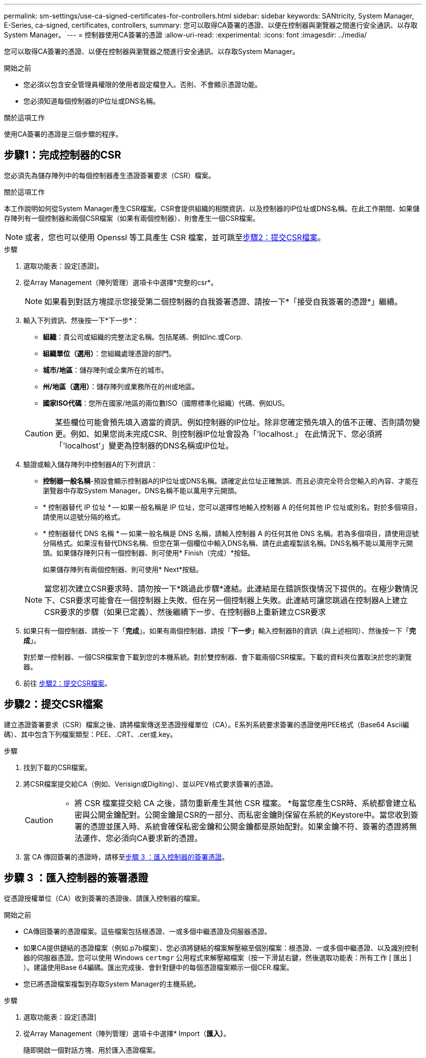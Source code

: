 ---
permalink: sm-settings/use-ca-signed-certificates-for-controllers.html 
sidebar: sidebar 
keywords: SANtricity, System Manager, E-Series, ca-signed, certificates, controllers, 
summary: 您可以取得CA簽署的憑證、以便在控制器與瀏覽器之間進行安全通訊、以存取System Manager。 
---
= 控制器使用CA簽署的憑證
:allow-uri-read: 
:experimental: 
:icons: font
:imagesdir: ../media/


[role="lead"]
您可以取得CA簽署的憑證、以便在控制器與瀏覽器之間進行安全通訊、以存取System Manager。

.開始之前
* 您必須以包含安全管理員權限的使用者設定檔登入。否則、不會顯示憑證功能。
* 您必須知道每個控制器的IP位址或DNS名稱。


.關於這項工作
使用CA簽署的憑證是三個步驟的程序。



== 步驟1：完成控制器的CSR

您必須先為儲存陣列中的每個控制器產生憑證簽署要求（CSR）檔案。

.關於這項工作
本工作說明如何從System Manager產生CSR檔案。CSR會提供組織的相關資訊、以及控制器的IP位址或DNS名稱。在此工作期間、如果儲存陣列有一個控制器和兩個CSR檔案（如果有兩個控制器）、則會產生一個CSR檔案。

[NOTE]
====
或者，您也可以使用 Openssl 等工具產生 CSR 檔案，並可跳至<<步驟2：提交CSR檔案>>。

====
.步驟
. 選取功能表：設定[憑證]。
. 從Array Management（陣列管理）選項卡中選擇*完整的csr*。
+
[NOTE]
====
如果看到對話方塊提示您接受第二個控制器的自我簽署憑證、請按一下*「接受自我簽署的憑證*」繼續。

====
. 輸入下列資訊、然後按一下*下一步*：
+
** *組織*：貴公司或組織的完整法定名稱。包括尾碼、例如Inc.或Corp.
** *組織單位（選用）*：您組織處理憑證的部門。
** *城市/地區*：儲存陣列或企業所在的城市。
** *州/地區（選用）*：儲存陣列或業務所在的州或地區。
** *國家ISO代碼*：您所在國家/地區的兩位數ISO（國際標準化組織）代碼、例如US。


+
[CAUTION]
====
某些欄位可能會預先填入適當的資訊、例如控制器的IP位址。除非您確定預先填入的值不正確、否則請勿變更。例如、如果您尚未完成CSR、則控制器IP位址會設為「'localhost.」 在此情況下、您必須將「'localhost'」變更為控制器的DNS名稱或IP位址。

====
. 驗證或輸入儲存陣列中控制器A的下列資訊：
+
** *控制器一般名稱*-預設會顯示控制器A的IP位址或DNS名稱。請確定此位址正確無誤、而且必須完全符合您輸入的內容、才能在瀏覽器中存取System Manager。DNS名稱不能以萬用字元開頭。
** * 控制器替代 IP 位址 * -- 如果一般名稱是 IP 位址，您可以選擇性地輸入控制器 A 的任何其他 IP 位址或別名。對於多個項目，請使用以逗號分隔的格式。
** * 控制器替代 DNS 名稱 * -- 如果一般名稱是 DNS 名稱，請輸入控制器 A 的任何其他 DNS 名稱。若為多個項目，請使用逗號分隔格式。如果沒有替代DNS名稱、但您在第一個欄位中輸入DNS名稱、請在此處複製該名稱。DNS名稱不能以萬用字元開頭。如果儲存陣列只有一個控制器、則可使用* Finish（完成）*按鈕。
+
如果儲存陣列有兩個控制器、則可使用* Next*按鈕。



+
[NOTE]
====
當您初次建立CSR要求時、請勿按一下*跳過此步驟*連結。此連結是在錯誤恢復情況下提供的。在極少數情況下、CSR要求可能會在一個控制器上失敗、但在另一個控制器上失敗。此連結可讓您跳過在控制器A上建立CSR要求的步驟（如果已定義）、然後繼續下一步、在控制器B上重新建立CSR要求

====
. 如果只有一個控制器、請按一下「*完成*」。如果有兩個控制器、請按「*下一步*」輸入控制器B的資訊（與上述相同）、然後按一下「*完成*」。
+
對於單一控制器、一個CSR檔案會下載到您的本機系統。對於雙控制器、會下載兩個CSR檔案。下載的資料夾位置取決於您的瀏覽器。

. 前往 <<步驟2：提交CSR檔案>>。




== 步驟2：提交CSR檔案

建立憑證簽署要求（CSR）檔案之後、請將檔案傳送至憑證授權單位（CA）。E系列系統要求簽署的憑證使用PEE格式（Base64 Ascii編碼）、其中包含下列檔案類型：PEE、.CRT、.cer或.key。

.步驟
. 找到下載的CSR檔案。
. 將CSR檔案提交給CA（例如、Verisign或Digiting）、並以PEV格式要求簽署的憑證。
+
[CAUTION]
====
* 將 CSR 檔案提交給 CA 之後，請勿重新產生其他 CSR 檔案。 *每當您產生CSR時、系統都會建立私密與公開金鑰配對。公開金鑰是CSR的一部分、而私密金鑰則保留在系統的Keystore中。當您收到簽署的憑證並匯入時、系統會確保私密金鑰和公開金鑰都是原始配對。如果金鑰不符、簽署的憑證將無法運作、您必須向CA要求新的憑證。

====
. 當 CA 傳回簽署的憑證時，請移至<<步驟 3 ：匯入控制器的簽署憑證>>。




== 步驟 3 ：匯入控制器的簽署憑證

從憑證授權單位（CA）收到簽署的憑證後、請匯入控制器的檔案。

.開始之前
* CA傳回簽署的憑證檔案。這些檔案包括根憑證、一或多個中繼憑證及伺服器憑證。
* 如果CA提供鏈結的憑證檔案（例如.p7b檔案）、您必須將鏈結的檔案解壓縮至個別檔案：根憑證、一或多個中繼憑證、以及識別控制器的伺服器憑證。您可以使用 Windows `certmgr` 公用程式來解壓縮檔案（按一下滑鼠右鍵，然後選取功能表：所有工作 [ 匯出 ] ）。建議使用Base 64編碼。匯出完成後、會針對鏈中的每個憑證檔案顯示一個CER.檔案。
* 您已將憑證檔案複製到存取System Manager的主機系統。


.步驟
. 選取功能表：設定[憑證]
. 從Array Management（陣列管理）選項卡中選擇* Import（*匯入）*。
+
隨即開啟一個對話方塊、用於匯入憑證檔案。

. 按一下*瀏覽*按鈕、先選取根和中繼憑證檔案、然後選取控制器的每個伺服器憑證。兩個控制器的根和中間檔案相同。每個控制器只有伺服器憑證是唯一的。如果您是從外部工具產生CSR、也必須匯入與CSR一起建立的私密金鑰檔案。
+
檔案名稱會顯示在對話方塊中。

. 按一下*匯入*。
+
檔案會上傳並驗證。



.結果
工作階段會自動終止。您必須重新登入、憑證才能生效。當您再次登入時、新的CA簽署憑證會用於您的工作階段。
